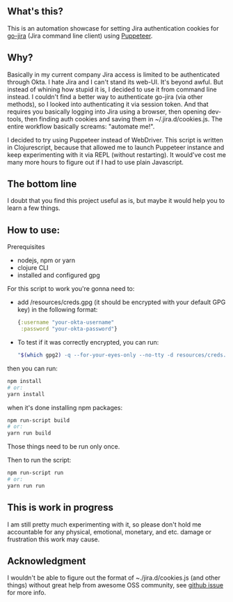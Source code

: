 ** What's this?
   This is an automation showcase for setting Jira authentication cookies for [[https://github.com/go-jira/jira][go-jira]] (Jira command line client) using [[https://github.com/GoogleChrome/puppeteer][Puppeteer]].
** Why?
   Basically in my current company Jira access is limited to be authenticated through Okta. I hate Jira and I can't stand its web-UI. It's beyond awful. But instead of whining how stupid it is, I decided to use it from command line instead.
   I couldn't find a better way to authenticate go-jira (via other methods), so I looked into authenticating it via session token. And that requires you basically logging into Jira using a browser, then opening dev-tools, then finding auth cookies and saving them in ~/.jira.d/cookies.js. The entire workflow basically screams: "automate me!".

   I decided to try using Puppeteer instead of WebDriver. This script is written in Clojurescript, because that allowed me to launch Puppeteer instance and keep experimenting with it via REPL (without restarting). It would've cost me many more hours to figure out if I had to use plain Javascript.

** The bottom line
   I doubt that you find this project useful as is, but maybe it would help you to learn a few things.
** How to use:
**** Prerequisites

   - nodejs, npm or yarn
   - clojure CLI
   - installed and configured gpg

**** For this script to work you're gonna need to:

     - add /resources/creds.gpg (it should be encrypted with your default GPG key)
       in the following format:

       #+begin_src clojure
         {:username "your-okta-username"
          :password "your-okta-password"}
       #+end_src

     - To test if it was correctly encrypted, you can run:

       #+begin_src sh
         "$(which gpg2) -q --for-your-eyes-only --no-tty -d resources/creds.gpg"
       #+end_src

**** then you can run:
     #+begin_src sh
       npm install
       # or:
       yarn install
     #+end_src
     when it's done installing npm packages:
     #+begin_src sh
       npm run-script build
       # or:
       yarn run build
     #+end_src

     Those things need to be run only once.

     Then to run the script:

     #+begin_src sh
       npm run-script run
       # or:
       yarn run run
     #+end_src
** This is work in progress
   I am still pretty much experimenting with it, so please don't hold me accountable for any physical, emotional, monetary, and etc. damage or frustration this work may cause.
** Acknowledgment
   I wouldn't be able to figure out the format of ~./jira.d/cookies.js (and other things) without great help from awesome OSS community, see [[https://github.com/go-jira/jira/issues/241][github issue]] for more info.
